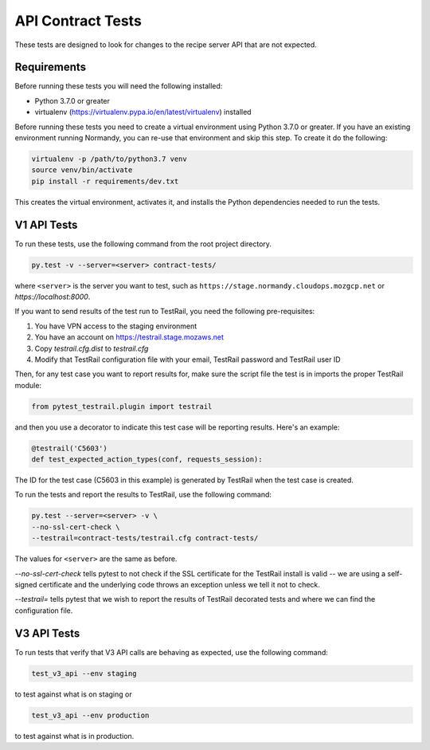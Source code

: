 API Contract Tests
==================

These tests are designed to look for changes to the recipe server API that are
not expected.

Requirements
------------

Before running these tests you will need the following installed:

* Python 3.7.0 or greater
* virtualenv (https://virtualenv.pypa.io/en/latest/virtualenv) installed

Before running these tests you need to create a virtual environment using
Python 3.7.0 or greater. If you have an existing environment running
Normandy, you can re-use that environment and skip this step. To create it do
the following:

.. code-block:: bash

    virtualenv -p /path/to/python3.7 venv
    source venv/bin/activate
    pip install -r requirements/dev.txt

This creates the virtual environment, activates it, and installs the Python
dependencies needed to run the tests.

V1 API Tests
------------

To run these tests, use the following command from the root project directory.

.. code-block:: bash

    py.test -v --server=<server> contract-tests/

where ``<server>`` is the server you want to test, such as
``https://stage.normandy.cloudops.mozgcp.net`` or `https://localhost:8000`.

If you want to send results of the test run to TestRail, you need the following
pre-requisites:

1. You have VPN access to the staging environment
2. You have an account on https://testrail.stage.mozaws.net
3. Copy `testrail.cfg.dist` to `testrail.cfg`
4. Modify that TestRail configuration file with your email, TestRail password and TestRail user ID

Then, for any test case you want to report results for, make sure the
script file the test is in imports the proper TestRail module:

.. code-block:: python

    from pytest_testrail.plugin import testrail

and then you use a decorator to indicate this test case will be reporting
results. Here's an example:

.. code-block:: python

    @testrail('C5603')
    def test_expected_action_types(conf, requests_session):

The ID for the test case (C5603 in this example) is generated by TestRail when
the test case is created.

To run the tests and report the results to TestRail, use the following command:

.. code-block:: bash

    py.test --server=<server> -v \
    --no-ssl-cert-check \
    --testrail=contract-tests/testrail.cfg contract-tests/

The values for ``<server>`` are the same as before.

`--no-ssl-cert-check` tells pytest to not check if the SSL certificate for the
TestRail install is valid -- we are using a self-signed certificate and the
underlying code throws an exception unless we tell it not to check.

`--testrail=` tells pytest that we wish to report the results of TestRail
decorated tests and where we can find the configuration file.

V3 API Tests
------------

To run tests that verify that V3 API calls are behaving as expected, use the
following command:

.. code-block:: bash

    test_v3_api --env staging

to test against what is on staging or

.. code-block:: bash

    test_v3_api --env production

to test against what is in production.
